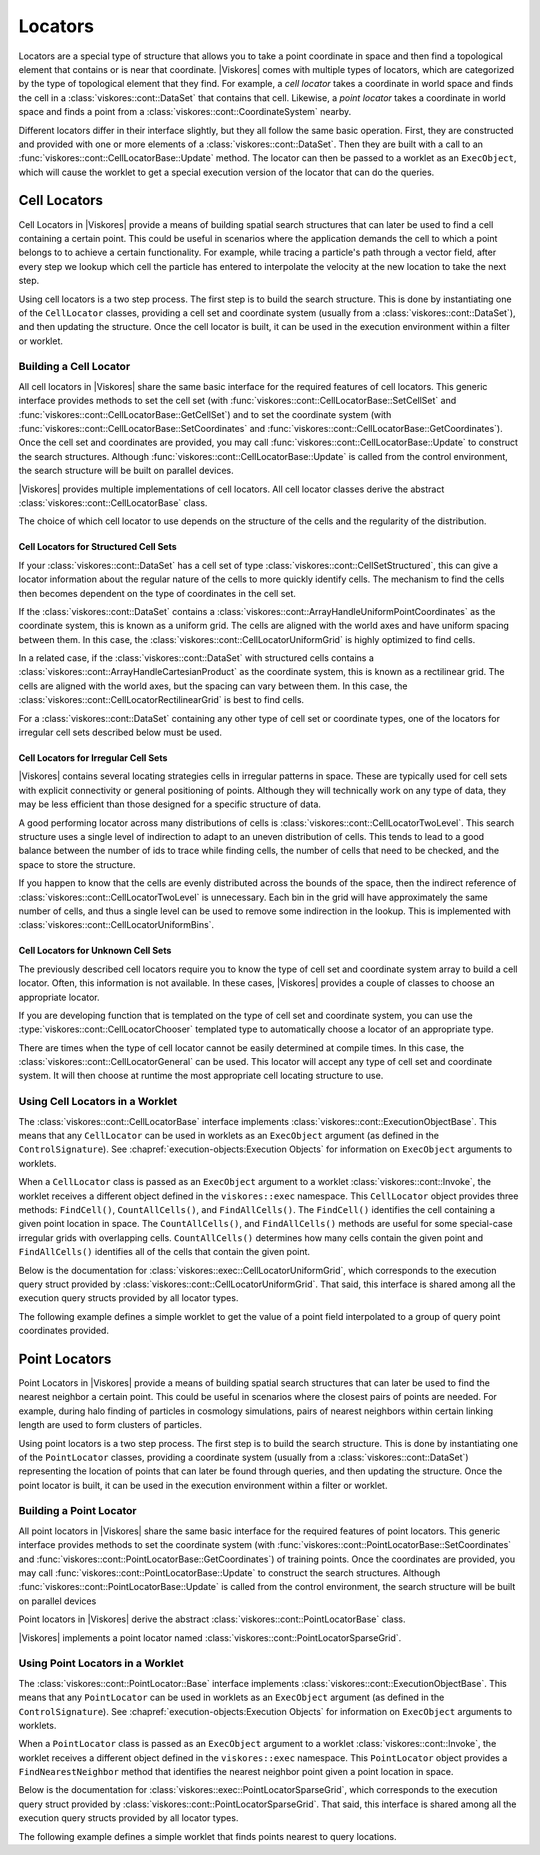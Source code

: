 ==============================
Locators
==============================

Locators are a special type of structure that allows you to take a point coordinate in space and then find a topological element that contains or is near that coordinate.
|Viskores| comes with multiple types of locators, which are categorized by the type of topological element that they find.
For example, a *cell locator* takes a coordinate in world space and finds the cell in a :class:`viskores::cont::DataSet` that contains that cell.
Likewise, a *point locator* takes a coordinate in world space and finds a point from a :class:`viskores::cont::CoordinateSystem` nearby.

Different locators differ in their interface slightly, but they all follow the same basic operation.
First, they are constructed and provided with one or more elements of a :class:`viskores::cont::DataSet`.
Then they are built with a call to an :func:`viskores::cont::CellLocatorBase::Update` method.
The locator can then be passed to a worklet as an ``ExecObject``, which will cause the worklet to get a special execution version of the locator that can do the queries.

.. didyouknow::
   Other visualization libraries, like |Viskores|'s big sister toolkit VTK, provide similar locator structures that allow iterative building by adding one element at a time.
   |Viskores| explicitly disallows this use case.
   Although iteratively adding elements to a locator is undoubtedly useful, such an operation will inevitably bottleneck a highly threaded algorithm in critical sections.
   This makes iterative additions to locators too costly to support in |Viskores|.


------------------------------
Cell Locators
------------------------------

.. index::
   double: locator; cell

Cell Locators in |Viskores| provide a means of building spatial search structures that can later be used to find a cell containing a certain point.
This could be useful in scenarios where the application demands the cell to which a point belongs to to achieve a certain functionality.
For example, while tracing a particle's path through a vector field, after every step we lookup which cell the particle has entered to interpolate the velocity at the new location to take the next step.

Using cell locators is a two step process.
The first step is to build the search structure.
This is done by instantiating one of the ``CellLocator`` classes, providing a cell set and coordinate system (usually from a :class:`viskores::cont::DataSet`), and then updating the structure.
Once the cell locator is built, it can be used in the execution environment within a filter or worklet.

Building a Cell Locator
==============================

All cell locators in |Viskores| share the same basic interface for the required features of cell locators.
This generic interface provides methods to set the cell set (with :func:`viskores::cont::CellLocatorBase::SetCellSet` and :func:`viskores::cont::CellLocatorBase::GetCellSet`) and to set the coordinate system (with :func:`viskores::cont::CellLocatorBase::SetCoordinates` and :func:`viskores::cont::CellLocatorBase::GetCoordinates`).
Once the cell set and coordinates are provided, you may call :func:`viskores::cont::CellLocatorBase::Update` to construct the search structures.
Although :func:`viskores::cont::CellLocatorBase::Update` is called from the control environment, the search structure will be built on parallel devices.

.. load-example:: ConstructCellLocator
   :file: GuideExampleCellLocator.cxx
   :caption: Constructing a ``CellLocator``.

|Viskores| provides multiple implementations of cell locators.
All cell locator classes derive the abstract :class:`viskores::cont::CellLocatorBase` class.

.. doxygenclass:: viskores::cont::CellLocatorBase
   :members:

The choice of which cell locator to use depends on the structure of the cells and the regularity of the distribution.

Cell Locators for Structured Cell Sets
----------------------------------------

If your :class:`viskores::cont::DataSet` has a cell set of type :class:`viskores::cont::CellSetStructured`, this can give a locator information about the regular nature of the cells to more quickly identify cells.
The mechanism to find the cells then becomes dependent on the type of coordinates in the cell set.

.. index::
   double: uniform grid; locator

If the :class:`viskores::cont::DataSet` contains a :class:`viskores::cont::ArrayHandleUniformPointCoordinates` as the coordinate system, this is known as a uniform grid.
The cells are aligned with the world axes and have uniform spacing between them.
In this case, the :class:`viskores::cont::CellLocatorUniformGrid` is highly optimized to find cells.

.. doxygenclass:: viskores::cont::CellLocatorUniformGrid
   :members:

.. index::
   double: rectilinear grid; locator

In a related case, if the :class:`viskores::cont::DataSet` with structured cells contains a :class:`viskores::cont::ArrayHandleCartesianProduct` as the coordinate system, this is known as a rectilinear grid.
The cells are aligned with the world axes, but the spacing can vary between them.
In this case, the :class:`viskores::cont::CellLocatorRectilinearGrid` is best to find cells.

.. doxygenclass:: viskores::cont::CellLocatorRectilinearGrid
   :members:

For a :class:`viskores::cont::DataSet` containing any other type of cell set or coordinate types, one of the locators for irregular cell sets described below must be used.

Cell Locators for Irregular Cell Sets
----------------------------------------

|Viskores| contains several locating strategies cells in irregular patterns in space.
These are typically used for cell sets with explicit connectivity or general positioning of points.
Although they will technically work on any type of data, they may be less efficient than those designed for a specific structure of data.

A good performing locator across many distributions of cells is :class:`viskores::cont::CellLocatorTwoLevel`.
This search structure uses a single level of indirection to adapt to an uneven distribution of cells.
This tends to lead to a good balance between the number of ids to trace while finding cells, the number of cells that need to be checked, and the space to store the structure.

.. doxygenclass:: viskores::cont::CellLocatorTwoLevel
   :members:

If you happen to know that the cells are evenly distributed across the bounds of the space, then the indirect reference of :class:`viskores::cont::CellLocatorTwoLevel` is unnecessary.
Each bin in the grid will have approximately the same number of cells, and thus a single level can be used to remove some indirection in the lookup.
This is implemented with :class:`viskores::cont::CellLocatorUniformBins`.

.. doxygenclass:: viskores::cont::CellLocatorUniformBins
   :members:

.. In contrast, a very irregular data set may have multiple orders of magnitude difference in the size of its cells.
.. If the cell distribution is very irregular, the :class:`viskores::cont::CellLocatorTwoLevel` can be left with bins containing a large number of cells in a regions with very small cells.
.. In these cases, :class:`viskores::cont::CellLocatorBoundingIntervalHierarchy` can be used to capture the diversity in cell distribution.
.. :class:`viskores::cont::CellLocatorBoundingIntervalHierarchy` builds a search structure by recursively dividing the space of cells.
.. This creates a deeper structure than :class:`viskores::cont::CellLocatorTwoLevel`, so it can take longer to find a containing bin when searching for a cell.
.. However, the deeper structure means that each bin is guaranteed to contain a small number of cells.

.. .. doxygenclass:: viskores::cont::CellLocatorBoundingIntervalHierarchy
..    :members:

Cell Locators for Unknown Cell Sets
----------------------------------------

The previously described cell locators require you to know the type of cell set and coordinate system array to build a cell locator.
Often, this information is not available.
In these cases, |Viskores| provides a couple of classes to choose an appropriate locator.

If you are developing function that is templated on the type of cell set and coordinate system, you can use the :type:`viskores::cont::CellLocatorChooser` templated type to automatically choose a locator of an appropriate type.

.. doxygentypedef:: viskores::cont::CellLocatorChooser

.. load-example:: CellLocatorChooser
   :file: GuideExampleCellLocator.cxx
   :caption: Using :type:`viskores::cont::CellLocatorChooser` to determine the cell locator type.

There are times when the type of cell locator cannot be easily determined at compile times.
In this case, the :class:`viskores::cont::CellLocatorGeneral` can be used.
This locator will accept any type of cell set and coordinate system.
It will then choose at runtime the most appropriate cell locating structure to use.

.. doxygenclass:: viskores::cont::CellLocatorGeneral
   :members:

.. load-example:: CellLocatorGeneral
   :file: GuideExampleCellLocator.cxx
   :caption: Using :class:`viskores::cont::CellLocatorGeneral`.

Using Cell Locators in a Worklet
========================================

The :class:`viskores::cont::CellLocatorBase` interface implements :class:`viskores::cont::ExecutionObjectBase`.
This means that any ``CellLocator`` can be used in worklets as an ``ExecObject`` argument (as defined in the ``ControlSignature``).
See :chapref:`execution-objects:Execution Objects` for information on ``ExecObject`` arguments to worklets.

When a ``CellLocator`` class is passed as an ``ExecObject`` argument to a worklet :class:`viskores::cont::Invoke`, the worklet receives a different object defined in the ``viskores::exec`` namespace.
This ``CellLocator`` object provides three methods: ``FindCell()``, ``CountAllCells()``, and ``FindAllCells()``.
The ``FindCell()`` identifies the cell containing a given point location in space.
The ``CountAllCells()``, and ``FindAllCells()`` methods are useful for some special-case irregular grids with overlapping cells.
``CountAllCells()`` determines how many cells contain the given point and ``FindAllCells()`` identifies all of the cells that contain the given point.

.. commonerrors::
   Note that the ``CellLocator`` classes in the respective ``viskores::cont`` and ``viskores::exec`` namespaces are different objects with different interfaces despite the similar names.

Below is the documentation for :class:`viskores::exec::CellLocatorUniformGrid`, which corresponds to the execution query struct provided by :class:`viskores::cont::CellLocatorUniformGrid`.
That said, this interface is shared among all the execution query structs provided by all locator types.

.. doxygenclass:: viskores::exec::CellLocatorUniformGrid
   :members:

The following example defines a simple worklet to get the value of a point field interpolated to a group of query point coordinates provided.

.. load-example:: UseCellLocator
   :file: GuideExampleCellLocator.cxx
   :caption: Using a ``CellLocator`` in a worklet.


------------------------------
Point Locators
------------------------------

.. index::
   double: locator; point

Point Locators in |Viskores| provide a means of building spatial search structures that can later be used to find the nearest neighbor a certain point.
This could be useful in scenarios where the closest pairs of points are needed.
For example, during halo finding of particles in cosmology simulations, pairs of nearest neighbors within certain linking length are used to form clusters of particles.

Using point locators is a two step process.
The first step is to build the search structure.
This is done by instantiating one of the ``PointLocator`` classes, providing a coordinate system (usually from a :class:`viskores::cont::DataSet`) representing the location of points that can later be found through queries, and then updating the structure.
Once the point locator is built, it can be used in the execution environment within a filter or worklet.

Building a Point Locator
==============================

All point locators in |Viskores| share the same basic interface for the required features of point locators.
This generic interface provides methods to set the coordinate system (with :func:`viskores::cont::PointLocatorBase::SetCoordinates` and :func:`viskores::cont::PointLocatorBase::GetCoordinates`) of training points.
Once the coordinates are provided, you may call :func:`viskores::cont::PointLocatorBase::Update` to construct the search structures.
Although :func:`viskores::cont::PointLocatorBase::Update` is called from the control environment, the search structure will be built on parallel devices

.. load-example:: ConstructPointLocator
   :file: GuideExamplePointLocator.cxx
   :caption: Constructing a ``PointLocator``.

Point locators in |Viskores| derive the abstract :class:`viskores::cont::PointLocatorBase` class.

.. doxygenclass:: viskores::cont::PointLocatorBase
   :members:

|Viskores| implements a point locator named :class:`viskores::cont::PointLocatorSparseGrid`.

.. doxygenclass:: viskores::cont::PointLocatorSparseGrid
   :members:

Using Point Locators in a Worklet
========================================

The :class:`viskores::cont::PointLocator::Base` interface implements :class:`viskores::cont::ExecutionObjectBase`.
This means that any ``PointLocator`` can be used in worklets as an ``ExecObject`` argument (as defined in the ``ControlSignature``).
See :chapref:`execution-objects:Execution Objects` for information on ``ExecObject`` arguments to worklets.

When a ``PointLocator`` class is passed as an ``ExecObject`` argument to a worklet :class:`viskores::cont::Invoke`, the worklet receives a different object defined in the ``viskores::exec`` namespace.
This ``PointLocator`` object provides a ``FindNearestNeighbor`` method that identifies the nearest neighbor point given a point location in space.

.. commonerrors::
   Note that the ``PointLocator`` classes in the respective ``viskores::cont`` and ``viskores::exec`` namespaces are different objects with different interfaces despite the similar names.

Below is the documentation for :class:`viskores::exec::PointLocatorSparseGrid`, which corresponds to the execution query struct provided by :class:`viskores::cont::PointLocatorSparseGrid`.
That said, this interface is shared among all the execution query structs provided by all locator types.

.. doxygenclass:: viskores::exec::PointLocatorSparseGrid
   :members:

The following example defines a simple worklet that finds points nearest to query locations.

.. load-example:: UsePointLocator
   :file: GuideExamplePointLocator.cxx
   :caption: Using a ``PointLocator`` in a worklet.
